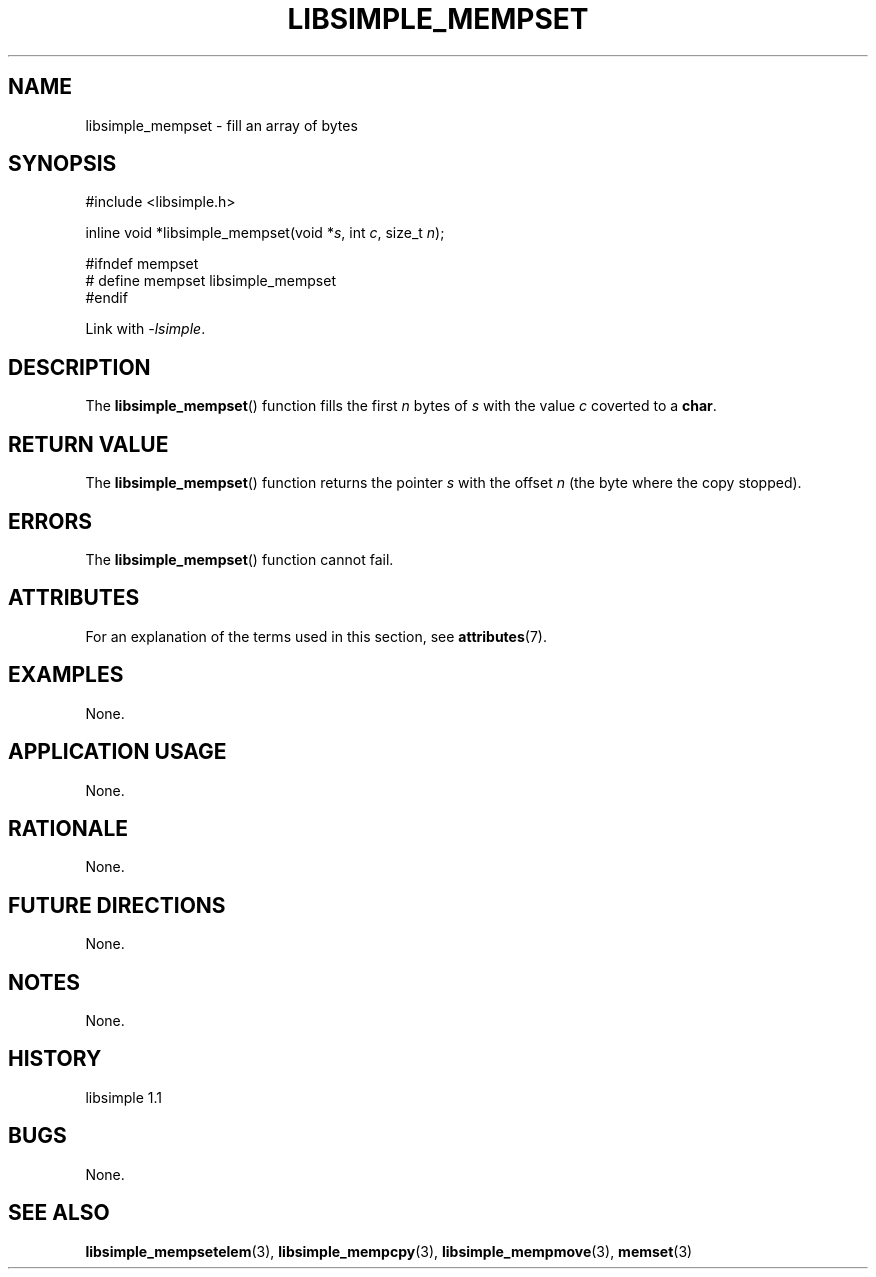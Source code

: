 .TH LIBSIMPLE_MEMPSET 3 libsimple
.SH NAME
libsimple_mempset \- fill an array of bytes

.SH SYNOPSIS
.nf
#include <libsimple.h>

inline void *libsimple_mempset(void *\fIs\fP, int \fIc\fP, size_t \fIn\fP);

#ifndef mempset
# define mempset libsimple_mempset
#endif
.fi
.PP
Link with
.IR \-lsimple .

.SH DESCRIPTION
The
.BR libsimple_mempset ()
function fills the first
.I n
bytes of
.I s
with the value
.I c
coverted to a
.BR char .

.SH RETURN VALUE
The
.BR libsimple_mempset ()
function returns the pointer
.I s
with the offset
.I n
(the byte where the copy stopped).

.SH ERRORS
The
.BR libsimple_mempset ()
function cannot fail.

.SH ATTRIBUTES
For an explanation of the terms used in this section, see
.BR attributes (7).
.TS
allbox;
lb lb lb
l l l.
Interface	Attribute	Value
T{
.BR libsimple_mempset ()
T}	Thread safety	MT-Safe
T{
.BR libsimple_mempset ()
T}	Async-signal safety	AS-Safe
T{
.BR libsimple_mempset ()
T}	Async-cancel safety	AC-Safe
.TE

.SH EXAMPLES
None.

.SH APPLICATION USAGE
None.

.SH RATIONALE
None.

.SH FUTURE DIRECTIONS
None.

.SH NOTES
None.

.SH HISTORY
libsimple 1.1

.SH BUGS
None.

.SH SEE ALSO
.BR libsimple_mempsetelem (3),
.BR libsimple_mempcpy (3),
.BR libsimple_mempmove (3),
.BR memset (3)
